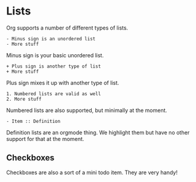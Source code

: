 * Lists
  Org supports a number of different types of lists.

    #+BEGIN_EXAMPLE
    - Minus sign is an unordered list
    - More stuff
    #+END_EXAMPLE

    Minus sign is your basic unordered list.

    #+BEGIN_EXAMPLE
    + Plus sign is another type of list
    + More stuff 
    #+END_EXAMPLE 

    Plus sign mixes it up with another type of list.

    #+BEGIN_EXAMPLE
    1. Numbered lists are valid as well
    2. More stuff 
    #+END_EXAMPLE

    Numbered lists are also supported, but minimally at the moment.

    #+BEGIN_EXAMPLE
    - Item :: Definition   
    #+END_EXAMPLE

    Definition lists are an orgmode thing. We highlight them but have no
    other support for that at the moment.

** Checkboxes

	Checkboxes are also a sort of a mini todo item.
	They are very handy!

   [[file:orgcheckboxes.gif]]
